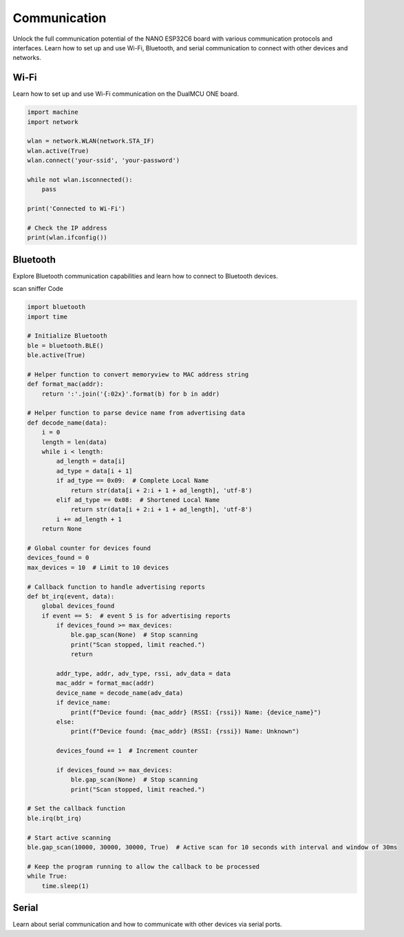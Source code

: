 Communication 
=====================


Unlock the full communication potential of the NANO ESP32C6 board with various communication protocols and interfaces. Learn how to set up and use Wi-Fi, Bluetooth, and serial communication to connect with other devices and networks.

Wi-Fi
---------------------
Learn how to set up and use Wi-Fi communication on the DualMCU ONE board.

.. code-block::

    import machine
    import network

    wlan = network.WLAN(network.STA_IF)
    wlan.active(True)
    wlan.connect('your-ssid', 'your-password')

    while not wlan.isconnected():
        pass

    print('Connected to Wi-Fi')

    # Check the IP address
    print(wlan.ifconfig())



Bluetooth
---------------------

Explore Bluetooth communication capabilities and learn how to connect to Bluetooth devices.

scan sniffer Code

.. code-block:: python 

    import bluetooth
    import time

    # Initialize Bluetooth
    ble = bluetooth.BLE()
    ble.active(True)

    # Helper function to convert memoryview to MAC address string
    def format_mac(addr):
        return ':'.join('{:02x}'.format(b) for b in addr)

    # Helper function to parse device name from advertising data
    def decode_name(data):
        i = 0
        length = len(data)
        while i < length:
            ad_length = data[i]
            ad_type = data[i + 1]
            if ad_type == 0x09:  # Complete Local Name
                return str(data[i + 2:i + 1 + ad_length], 'utf-8')
            elif ad_type == 0x08:  # Shortened Local Name
                return str(data[i + 2:i + 1 + ad_length], 'utf-8')
            i += ad_length + 1
        return None

    # Global counter for devices found
    devices_found = 0
    max_devices = 10  # Limit to 10 devices

    # Callback function to handle advertising reports
    def bt_irq(event, data):
        global devices_found
        if event == 5:  # event 5 is for advertising reports
            if devices_found >= max_devices:
                ble.gap_scan(None)  # Stop scanning
                print("Scan stopped, limit reached.")
                return
            
            addr_type, addr, adv_type, rssi, adv_data = data
            mac_addr = format_mac(addr)
            device_name = decode_name(adv_data)
            if device_name:
                print(f"Device found: {mac_addr} (RSSI: {rssi}) Name: {device_name}")
            else:
                print(f"Device found: {mac_addr} (RSSI: {rssi}) Name: Unknown")
            
            devices_found += 1  # Increment counter

            if devices_found >= max_devices:
                ble.gap_scan(None)  # Stop scanning
                print("Scan stopped, limit reached.")

    # Set the callback function
    ble.irq(bt_irq)

    # Start active scanning
    ble.gap_scan(10000, 30000, 30000, True)  # Active scan for 10 seconds with interval and window of 30ms

    # Keep the program running to allow the callback to be processed
    while True:
        time.sleep(1)






Serial
---------------------
Learn about serial communication and how to communicate with other devices via serial ports.
